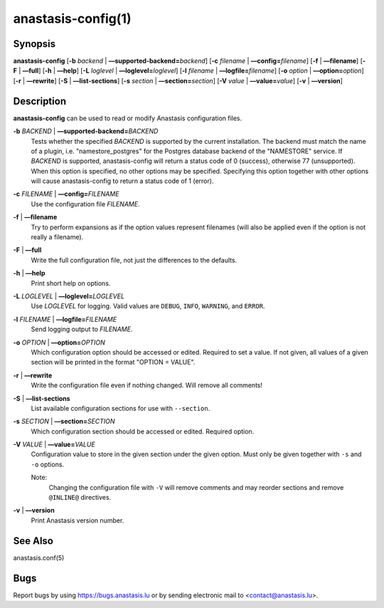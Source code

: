 anastasis-config(1)
###################

.. only:: html

   Name
   ====

   **anastasis-config** - manipulate Anastasis configuration files

Synopsis
========

**anastasis-config**
[**-b** *backend* | **––supported-backend=**\ \ *backend*]
[**-c** *filename* | **––config=**\ \ *filename*]
[**-f** | **––filename**]
[**-F** | **––full**]
[**-h** | **––help**]
[**-L** *loglevel* | **––loglevel=**\ \ *loglevel*]
[**-l** *filename* | **––logfile=**\ ‌\ *filename*]
[**-o** *option* | **––option=**\ \ *option*]
[**-r** | **––rewrite**]
[**-S** | **––list-sections**]
[**-s** *section* | **––section=**\ \ *section*]
[**-V** *value* | **––value=**\ \ *value*]
[**-v** | **––version**]


Description
===========

**anastasis-config** can be used to read or modify Anastasis configuration files.

**-b** *BACKEND* \| **––supported-backend=**\ \ *BACKEND*
    Tests whether the specified *BACKEND* is supported by the current installation.
    The backend must match the name of a plugin, i.e. "namestore_postgres" for
    the Postgres database backend of the "NAMESTORE" service.  If *BACKEND* is
    supported, anastasis-config will return a status code of 0 (success), otherwise
    77 (unsupported).  When this option is specified, no other options may be
    specified. Specifying this option together with other options will cause
    anastasis-config to return a status code of 1 (error).

**-c** *FILENAME* \| **––config=**\ \ *FILENAME*
    Use the configuration file *FILENAME*.

**-f** \| **––filename**
    Try to perform expansions as if the option values represent filenames (will
    also be applied even if the option is not really a filename).

**-F** \| **––full**
    Write the full configuration file, not just the differences to the defaults.

**-h** \| **––help**
    Print short help on options.

**-L** *LOGLEVEL* \| **––loglevel=**\ \ *LOGLEVEL*
    Use *LOGLEVEL* for logging.
    Valid values are ``DEBUG``, ``INFO``, ``WARNING``, and ``ERROR``.

**-l** *FILENAME* \| **––logfile=**\ ‌\ *FILENAME*
    Send logging output to *FILENAME*.

**-o** *OPTION* \| **––option=**\ \ *OPTION*
    Which configuration option should be accessed or edited.  Required to set a
    value.  If not given, all values of a given section will be printed in the
    format "OPTION = VALUE".

**-r** \| **––rewrite**
    Write the configuration file even if nothing changed. Will remove all comments!

**-S** \| **––list-sections**
    List available configuration sections for use with ``--section``.

**-s** *SECTION* \| **––section=**\ \ *SECTION*
    Which configuration section should be accessed or edited.
    Required option.

**-V** *VALUE* \| **––value=**\ \ *VALUE*
    Configuration value to store in the given section under the given option.
    Must only be given together with ``-s`` and ``-o`` options.

    Note:
       Changing the configuration file with ``-V`` will remove comments
       and may reorder sections and remove ``@INLINE@`` directives.

**-v** \| **––version**
    Print Anastasis version number.



See Also
========

anastasis.conf(5)

Bugs
====

Report bugs by using https://bugs.anastasis.lu or by sending electronic
mail to <contact@anastasis.lu>.
